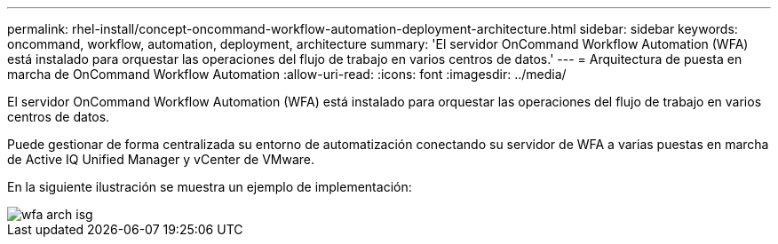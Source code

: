 ---
permalink: rhel-install/concept-oncommand-workflow-automation-deployment-architecture.html 
sidebar: sidebar 
keywords: oncommand, workflow, automation, deployment, architecture 
summary: 'El servidor OnCommand Workflow Automation (WFA) está instalado para orquestar las operaciones del flujo de trabajo en varios centros de datos.' 
---
= Arquitectura de puesta en marcha de OnCommand Workflow Automation
:allow-uri-read: 
:icons: font
:imagesdir: ../media/


[role="lead"]
El servidor OnCommand Workflow Automation (WFA) está instalado para orquestar las operaciones del flujo de trabajo en varios centros de datos.

Puede gestionar de forma centralizada su entorno de automatización conectando su servidor de WFA a varias puestas en marcha de Active IQ Unified Manager y vCenter de VMware.

En la siguiente ilustración se muestra un ejemplo de implementación:

image::../media/wfa_arch_isg.gif[wfa arch isg]
